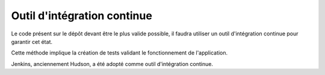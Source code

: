 .. Outil d'intégration continue

Outil d'intégration continue
############################

Le code présent sur le dépôt devant être le plus valide possible, il faudra
utiliser un outil d'intégration continue pour garantir cet état.

Cette méthode implique la création de tests validant le fonctionnement de
l'application.

Jenkins, anciennement Hudson, a été adopté comme outil d'intégration continue.
